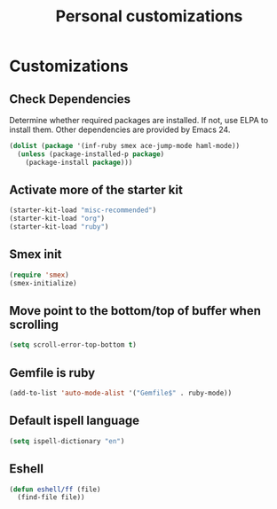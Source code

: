#+TITLE: Personal customizations
#+OPTIONS: toc:nil num:nil ^:nil

* Customizations
** Check Dependencies

Determine whether required packages are installed. If not, use ELPA to
install them. Other dependencies are provided by Emacs 24.
#+begin_src emacs-lisp
(dolist (package '(inf-ruby smex ace-jump-mode haml-mode))
  (unless (package-installed-p package)
    (package-install package)))
#+end_src

** Activate more of the starter kit
#+begin_src emacs-lisp
(starter-kit-load "misc-recommended")
(starter-kit-load "org")
(starter-kit-load "ruby")
#+end_src

** Smex init
#+begin_src emacs-lisp
(require 'smex)
(smex-initialize)
#+end_src
** Move point to the bottom/top of buffer when scrolling
#+begin_src emacs-lisp
(setq scroll-error-top-bottom t)
#+end_src

** Gemfile is ruby
#+begin_src emacs-lisp
(add-to-list 'auto-mode-alist '("Gemfile$" . ruby-mode))
#+end_src
** Default ispell language
#+begin_src emacs-lisp
(setq ispell-dictionary "en")
#+end_src

** Eshell
#+begin_src emacs-lisp
  (defun eshell/ff (file)
    (find-file file))
#+end_src

